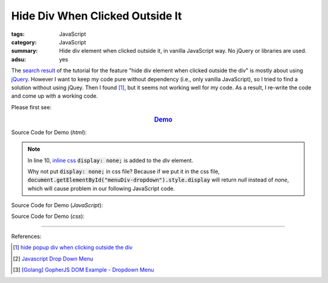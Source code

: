Hide Div When Clicked Outside It
################################

:tags: JavaScript
:category: JavaScript
:summary: Hide div element when clicked outside it, in vanilla JavaScript way. No jQuery or libraries are used.
:adsu: yes

The `search result`_ of the tutorial for the feature
"hide div element when clicked outside the div" is mostly about using jQuery_.
However I want to keep my code pure without dependency (i.e., only vanilla
JavaScript), so I tried to find a solution without using jQuey. Then I found
[1]_, but it seems not working well for my code. As a result, I re-write the
code and come up with a working code.

Please first see:

.. rubric:: `Demo <{filename}/code/vanilla-javascript-dropdown-menu/vanilla-javascript-dropdown-menu-example.html>`_
   :class: align-center

Source Code for Demo (*html*):

.. show_github_file:: siongui userpages content/code/vanilla-javascript-dropdown-menu/vanilla-javascript-dropdown-menu-example.html

.. note::

  In line 10, `inline css`_ :code:`display: none;` is added to the *div* element.

  Why not put :code:`display: none;` in css file? Because if we put it in the
  css file, :code:`document.getElementById("menuDiv-dropdown").style.display`
  will return *null* instead of *none*, which will cause problem in our
  following JavaScript code.

Source Code for Demo (*JavaScript*):

.. show_github_file:: siongui userpages content/code/vanilla-javascript-dropdown-menu/vanilla-javascript-dropdown-menu-example.js

Source Code for Demo (*css*):

.. show_github_file:: siongui userpages content/code/vanilla-javascript-dropdown-menu/style.css

----

References:

.. [1] `hide popup div when clicking outside the div <http://www.webdeveloper.com/forum/showthread.php?t=98973>`_

.. [2] `Javascript Drop Down Menu <{filename}javascript-dropdown-menu%en.rst>`_

.. [3] `[Golang] GopherJS DOM Example - Dropdown Menu <{filename}../../../2016/01/16/gopherjs-dom-example-dropdown-menu%en.rst>`_


.. _search result: https://www.google.com/search?aq=f&gcx=w&sourceid=chrome&ie=UTF-8&q=Hide+Div+When+Clicking+Outside+the+Div

.. _jQuery: http://jquery.com/

.. _inline css: http://www.w3schools.com/css/css_howto.asp
